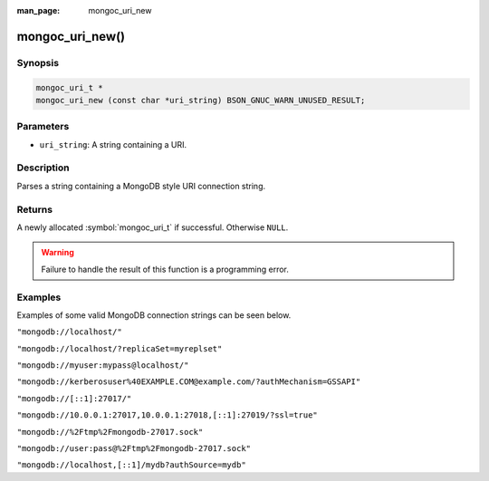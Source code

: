 :man_page: mongoc_uri_new

mongoc_uri_new()
================

Synopsis
--------

.. code-block:: c

  mongoc_uri_t *
  mongoc_uri_new (const char *uri_string) BSON_GNUC_WARN_UNUSED_RESULT;

Parameters
----------

* ``uri_string``: A string containing a URI.

Description
-----------

Parses a string containing a MongoDB style URI connection string.

Returns
-------

A newly allocated :symbol:`mongoc_uri_t` if successful. Otherwise ``NULL``.

.. warning::

  Failure to handle the result of this function is a programming error.

Examples
--------

Examples of some valid MongoDB connection strings can be seen below.

``"mongodb://localhost/"``

``"mongodb://localhost/?replicaSet=myreplset"``

``"mongodb://myuser:mypass@localhost/"``

``"mongodb://kerberosuser%40EXAMPLE.COM@example.com/?authMechanism=GSSAPI"``

``"mongodb://[::1]:27017/"``

``"mongodb://10.0.0.1:27017,10.0.0.1:27018,[::1]:27019/?ssl=true"``

``"mongodb://%2Ftmp%2Fmongodb-27017.sock"``

``"mongodb://user:pass@%2Ftmp%2Fmongodb-27017.sock"``

``"mongodb://localhost,[::1]/mydb?authSource=mydb"``

